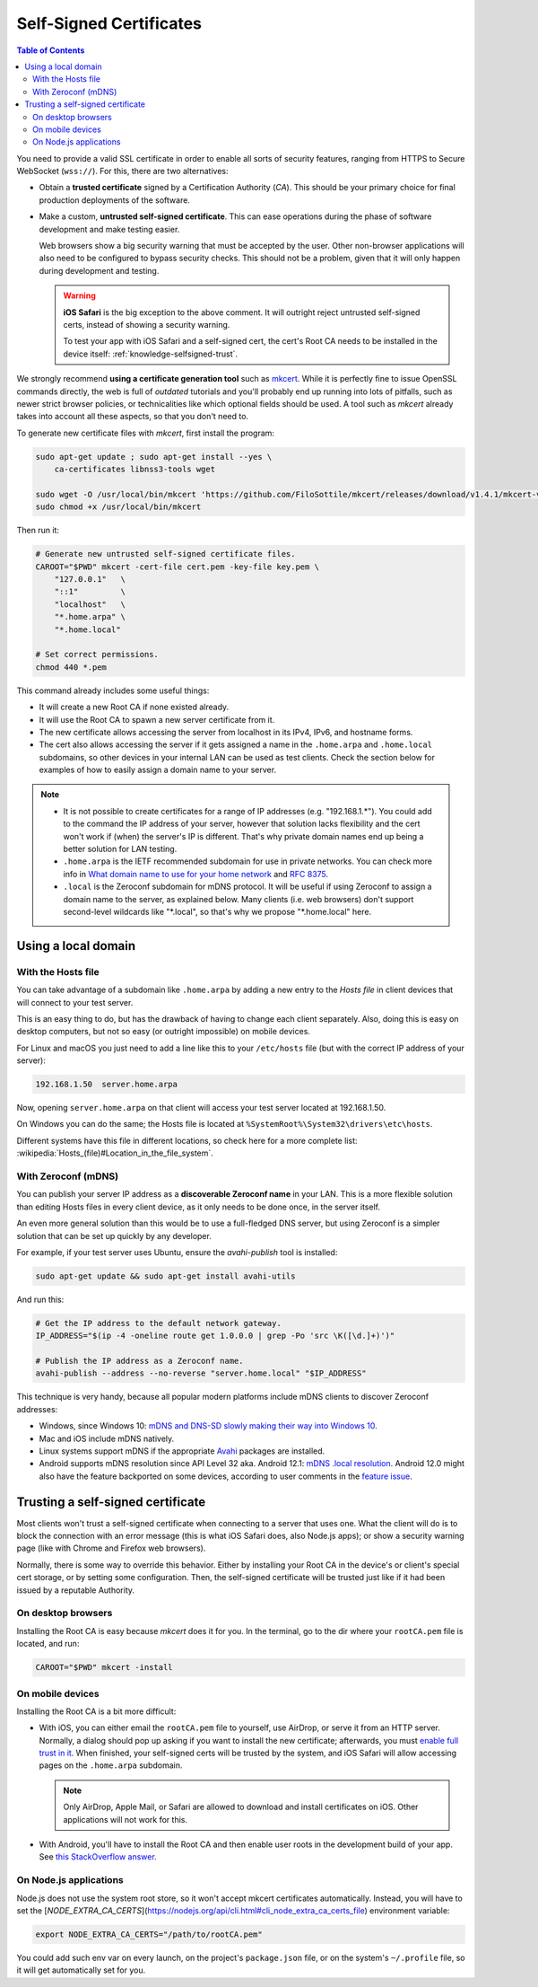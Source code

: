 ========================
Self-Signed Certificates
========================

.. contents:: Table of Contents

You need to provide a valid SSL certificate in order to enable all sorts of security features, ranging from HTTPS to Secure WebSocket (``wss://``). For this, there are two alternatives:

* Obtain a **trusted certificate** signed by a Certification Authority (*CA*). This should be your primary choice for final production deployments of the software.

* Make a custom, **untrusted self-signed certificate**. This can ease operations during the phase of software development and make testing easier.

  Web browsers show a big security warning that must be accepted by the user. Other non-browser applications will also need to be configured to bypass security checks. This should not be a problem, given that it will only happen during development and testing.

  .. warning::

     **iOS Safari** is the big exception to the above comment. It will outright reject untrusted self-signed certs, instead of showing a security warning.

     To test your app with iOS Safari and a self-signed cert, the cert's Root CA needs to be installed in the device itself: :ref:`knowledge-selfsigned-trust`.

We strongly recommend **using a certificate generation tool** such as `mkcert <https://github.com/FiloSottile/mkcert>`__. While it is perfectly fine to issue OpenSSL commands directly, the web is full of *outdated* tutorials and you'll probably end up running into lots of pitfalls, such as newer strict browser policies, or technicalities like which optional fields should be used. A tool such as *mkcert* already takes into account all these aspects, so that you don't need to.

To generate new certificate files with *mkcert*, first install the program:

.. code-block:: shell

   sudo apt-get update ; sudo apt-get install --yes \
       ca-certificates libnss3-tools wget

   sudo wget -O /usr/local/bin/mkcert 'https://github.com/FiloSottile/mkcert/releases/download/v1.4.1/mkcert-v1.4.1-linux-amd64'
   sudo chmod +x /usr/local/bin/mkcert

Then run it:

.. code-block:: shell

   # Generate new untrusted self-signed certificate files.
   CAROOT="$PWD" mkcert -cert-file cert.pem -key-file key.pem \
       "127.0.0.1"   \
       "::1"         \
       "localhost"   \
       "*.home.arpa" \
       "*.home.local"

   # Set correct permissions.
   chmod 440 *.pem

This command already includes some useful things:

* It will create a new Root CA if none existed already.
* It will use the Root CA to spawn a new server certificate from it.
* The new certificate allows accessing the server from localhost in its IPv4, IPv6, and hostname forms.
* The cert also allows accessing the server if it gets assigned a name in the ``.home.arpa`` and ``.home.local`` subdomains, so other devices in your internal LAN can be used as test clients. Check the section below for examples of how to easily assign a domain name to your server.

.. note::

   * It is not possible to create certificates for a range of IP addresses (e.g. "192.168.1.\*"). You could add to the command the IP address of your server, however that solution lacks flexibility and the cert won't work if (when) the server's IP is different. That's why private domain names end up being a better solution for LAN testing.

   * ``.home.arpa`` is the IETF recommended subdomain for use in private networks. You can check more info in `What domain name to use for your home network <https://www.ctrl.blog/entry/homenet-domain-name.html>`__ and :rfc:`8375`.

   * ``.local`` is the Zeroconf subdomain for mDNS protocol. It will be useful if using Zeroconf to assign a domain name to the server, as explained below. Many clients (i.e. web browsers) don't support second-level wildcards like "\*.local", so that's why we propose "\*.home.local" here.



Using a local domain
====================

With the Hosts file
-------------------

You can take advantage of a subdomain like ``.home.arpa`` by adding a new entry to the *Hosts file* in client devices that will connect to your test server.

This is an easy thing to do, but has the drawback of having to change each client separately. Also, doing this is easy on desktop computers, but not so easy (or outright impossible) on mobile devices.

For Linux and macOS you just need to add a line like this to your ``/etc/hosts`` file (but with the correct IP address of your server):

.. code-block:: text

   192.168.1.50  server.home.arpa

Now, opening ``server.home.arpa`` on that client will access your test server located at 192.168.1.50.

On Windows you can do the same; the Hosts file is located at ``%SystemRoot%\System32\drivers\etc\hosts``.

Different systems have this file in different locations, so check here for a more complete list: :wikipedia:`Hosts_(file)#Location_in_the_file_system`.



With Zeroconf (mDNS)
--------------------

You can publish your server IP address as a **discoverable Zeroconf name** in your LAN. This is a more flexible solution than editing Hosts files in every client device, as it only needs to be done once, in the server itself.

An even more general solution than this would be to use a full-fledged DNS server, but using Zeroconf is a simpler solution that can be set up quickly by any developer.

For example, if your test server uses Ubuntu, ensure the *avahi-publish* tool is installed:

.. code-block:: shell

   sudo apt-get update && sudo apt-get install avahi-utils

And run this:

.. code-block:: shell

   # Get the IP address to the default network gateway.
   IP_ADDRESS="$(ip -4 -oneline route get 1.0.0.0 | grep -Po 'src \K([\d.]+)')"

   # Publish the IP address as a Zeroconf name.
   avahi-publish --address --no-reverse "server.home.local" "$IP_ADDRESS"

This technique is very handy, because all popular modern platforms include mDNS clients to discover Zeroconf addresses:

* Windows, since Windows 10: `mDNS and DNS-SD slowly making their way into Windows 10 <https://www.ctrl.blog/entry/windows-mdns-dnssd.html>`__.
* Mac and iOS include mDNS natively.
* Linux systems support mDNS if the appropriate `Avahi <https://www.avahi.org/>`__ packages are installed.
* Android supports mDNS resolution since API Level 32 aka. Android 12.1: `mDNS .local resolution <https://source.android.com/docs/core/ota/modular-system/dns-resolver#mdns-local-resolution>`__. Android 12.0 might also have the feature backported on some devices, according to user comments in the `feature issue <https://issuetracker.google.com/issues/140786115>`__.



.. _knowledge-selfsigned-trust:

Trusting a self-signed certificate
==================================

Most clients won't trust a self-signed certificate when connecting to a server that uses one. What the client will do is to block the connection with an error message (this is what iOS Safari does, also Node.js apps); or show a security warning page (like with Chrome and Firefox web browsers).

Normally, there is some way to override this behavior. Either by installing your Root CA in the device's or client's special cert storage, or by setting some configuration. Then, the self-signed certificate will be trusted just like if it had been issued by a reputable Authority.



On desktop browsers
-------------------

Installing the Root CA is easy because *mkcert* does it for you. In the terminal, go to the dir where your ``rootCA.pem`` file is located, and run:

.. code-block:: shell

   CAROOT="$PWD" mkcert -install



On mobile devices
-----------------

Installing the Root CA is a bit more difficult:

* With iOS, you can either email the ``rootCA.pem`` file to yourself, use AirDrop, or serve it from an HTTP server. Normally, a dialog should pop up asking if you want to install the new certificate; afterwards, you must `enable full trust in it <https://support.apple.com/en-us/HT204477>`__. When finished, your self-signed certs will be trusted by the system, and iOS Safari will allow accessing pages on the ``.home.arpa`` subdomain.

  .. note::

     Only AirDrop, Apple Mail, or Safari are allowed to download and install certificates on iOS. Other applications will not work for this.

* With Android, you'll have to install the Root CA and then enable user roots in the development build of your app. See `this StackOverflow answer <https://stackoverflow.com/a/22040887/749014>`__.



On Node.js applications
-----------------------

Node.js does not use the system root store, so it won't accept mkcert certificates automatically. Instead, you will have to set the [`NODE_EXTRA_CA_CERTS`](https://nodejs.org/api/cli.html#cli_node_extra_ca_certs_file) environment variable:

.. code-block:: shell

   export NODE_EXTRA_CA_CERTS="/path/to/rootCA.pem"

You could add such env var on every launch, on the project's ``package.json`` file, or on the system's ``~/.profile`` file, so it will get automatically set for you.

